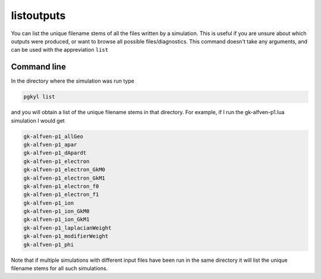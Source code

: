 .. _pg_cmd_listoutputs:

listoutputs
===========

You can list the unique filename stems of all the files written
by a simulation. This is useful if you are unsure about which
outputs were produced, or want to browse all possible files/diagnostics.
This command doesn't take any arguments, and can be used with
the appreviation ``list``

.. raw:: html

   <details closed>
   <summary><a>Command Docstrings</a></summary>
   <iframe src="../../_static/postgkyl/commands/listoutputs.html"></iframe>
   </details>
   <br>

Command line
^^^^^^^^^^^^

.. raw:: html

   <details>
   <summary><a>Command help</a></summary>

.. code-block:: bash
  :emphasize-lines: 1

  pgkyl list --help
    Usage: pgkyl list [OPTIONS]
    
      List Gkeyll filename stems in the current directory
    
    Options:
      -e, --extension TEXT  Output file extension  [default: bp]
      -h, --help            Show this message and exit.

.. raw:: html

   </details>
   <br>

In the directory where the simulation was run type

.. code-block:: bash

  pgkyl list

and you will obtain a list of the unique filename stems in
that directory. For example, if I run the gk-alfven-p1.lua
simulation I would get

.. code-block:: bash

  gk-alfven-p1_allGeo
  gk-alfven-p1_apar
  gk-alfven-p1_dApardt
  gk-alfven-p1_electron
  gk-alfven-p1_electron_GkM0
  gk-alfven-p1_electron_GkM1
  gk-alfven-p1_electron_f0
  gk-alfven-p1_electron_f1
  gk-alfven-p1_ion
  gk-alfven-p1_ion_GkM0
  gk-alfven-p1_ion_GkM1
  gk-alfven-p1_laplacianWeight
  gk-alfven-p1_modifierWeight
  gk-alfven-p1_phi

Note that if multiple simulations with different input files
have been run in the same directory it will list the unique
filename stems for all such simulations.
